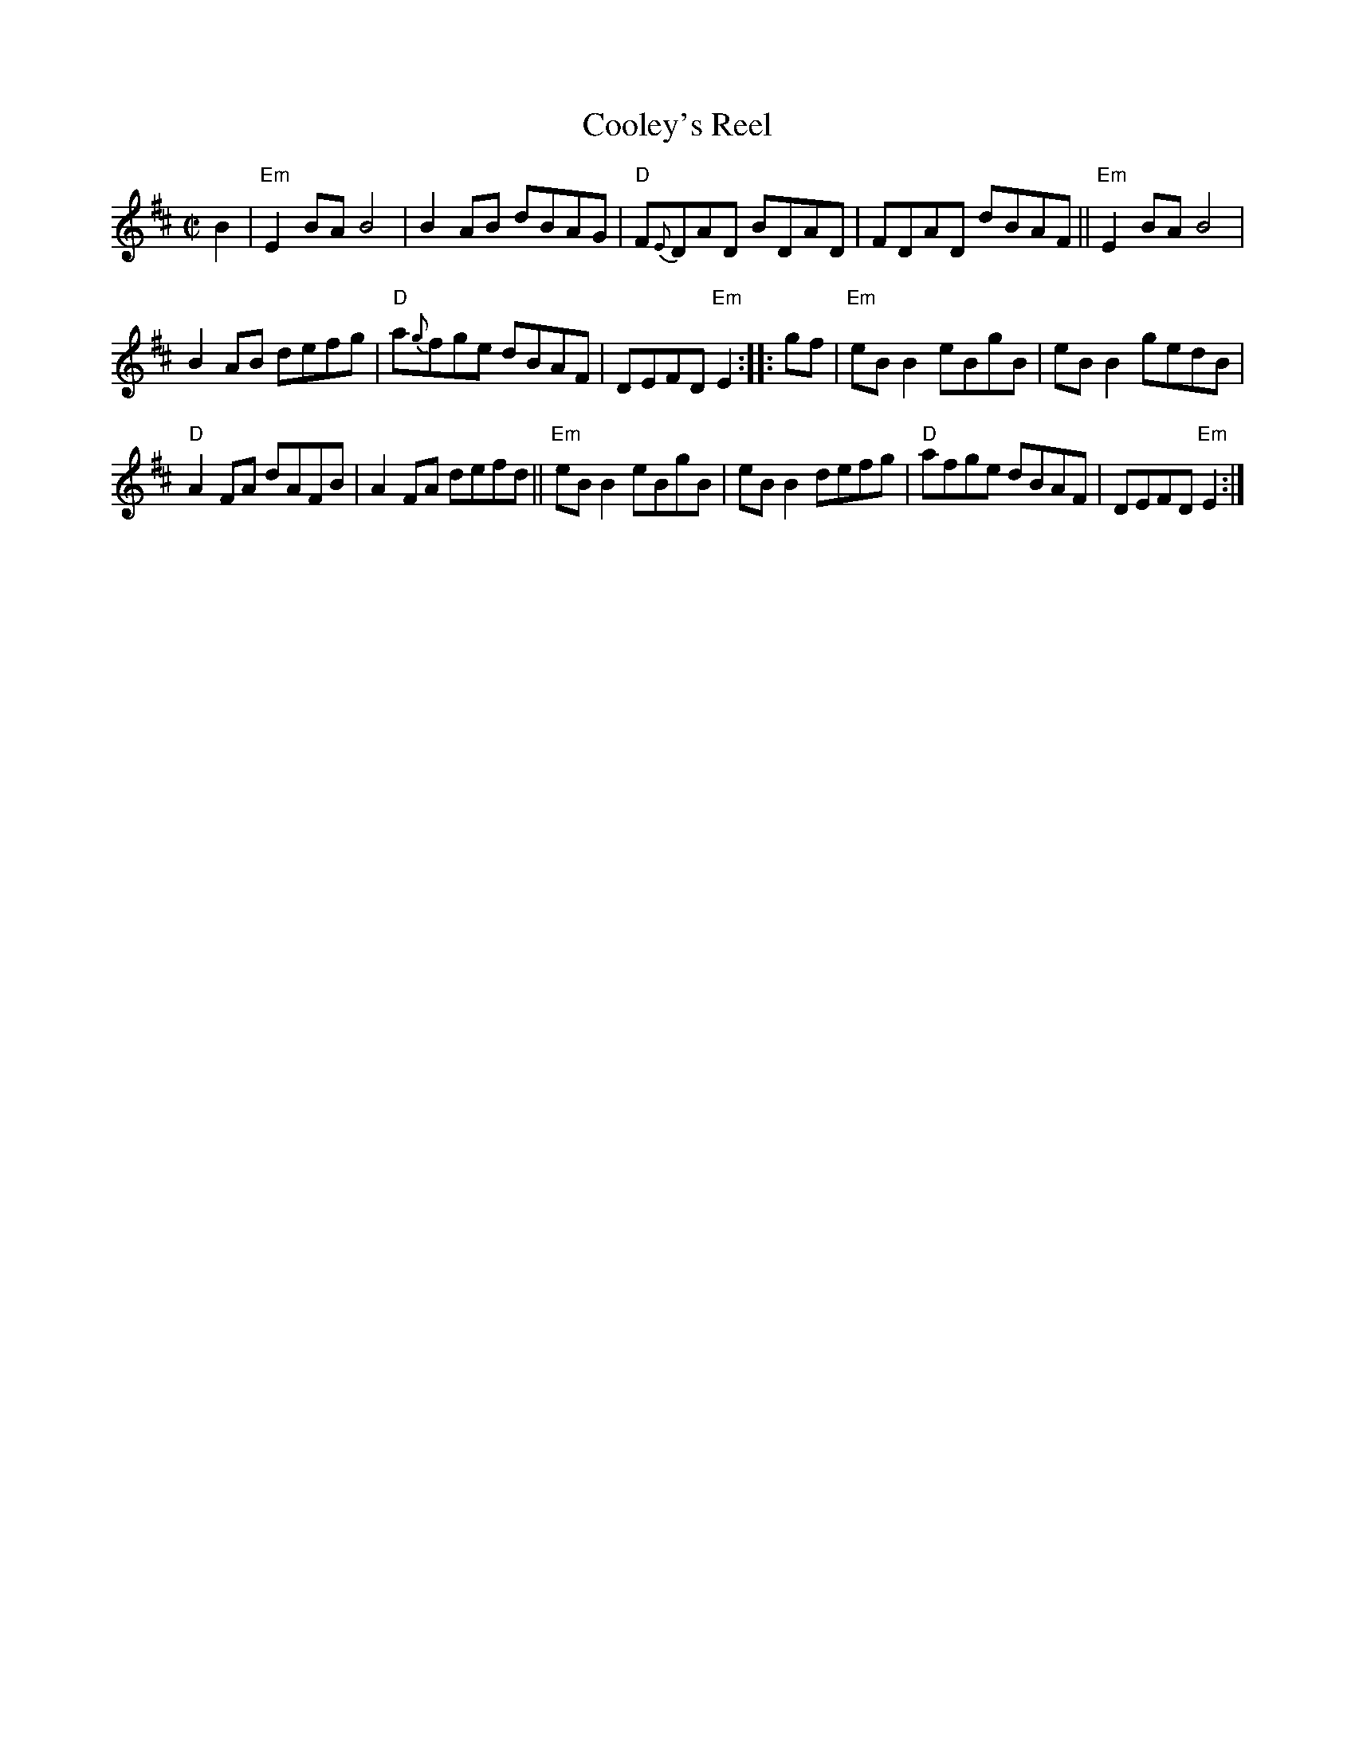 X: 1
T: Cooley's Reel
D: Frankie Gavin and Paul Brock, "Tribute to Joe Cooley"
D: Tony McMahon's album ???
D: Noel Hill's album
D: Bothy Band, the BBC live album
Z: 1999 John Chambers <jc:trillian.mit.edu>
M: C|
L: 1/8
K: EDor
B2 |\
"Em"E2BA B4 | B2AB dBAG | "D"F{E}DAD BDAD | FDAD dBAF || "Em"E2BA B4 |
B2AB defg | "D"a{g}fge dBAF | DEFD "Em"E2 :: gf | "Em"eBB2 eBgB | eBB2 gedB |
"D"A2FA dAFB | A2FA defd || "Em"eBB2 eBgB | eBB2 defg | "D"afge dBAF | DEFD "Em"E2 :|
